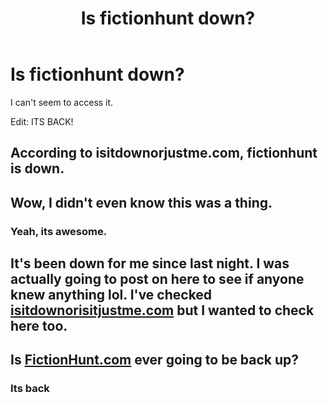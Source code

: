 #+TITLE: Is fictionhunt down?

* Is fictionhunt down?
:PROPERTIES:
:Author: glencoe2000
:Score: 3
:DateUnix: 1538457630.0
:DateShort: 2018-Oct-02
:FlairText: Discussion
:END:
I can't seem to access it.

Edit: ITS BACK!


** According to isitdownorjustme.com, fictionhunt is down.
:PROPERTIES:
:Author: yarglethatblargle
:Score: 9
:DateUnix: 1538458580.0
:DateShort: 2018-Oct-02
:END:


** Wow, I didn't even know this was a thing.
:PROPERTIES:
:Author: zerkses
:Score: 1
:DateUnix: 1538482371.0
:DateShort: 2018-Oct-02
:END:

*** Yeah, its awesome.
:PROPERTIES:
:Author: glencoe2000
:Score: 1
:DateUnix: 1538482578.0
:DateShort: 2018-Oct-02
:END:


** It's been down for me since last night. I was actually going to post on here to see if anyone knew anything lol. I've checked [[https://isitdownorisitjustme.com][isitdownorisitjustme.com]] but I wanted to check here too.
:PROPERTIES:
:Author: UnalteredCube
:Score: 1
:DateUnix: 1538505582.0
:DateShort: 2018-Oct-02
:END:


** Is [[https://FictionHunt.com][FictionHunt.com]] ever going to be back up?
:PROPERTIES:
:Author: mlgdac
:Score: 1
:DateUnix: 1538534599.0
:DateShort: 2018-Oct-03
:END:

*** Its back
:PROPERTIES:
:Author: glencoe2000
:Score: 1
:DateUnix: 1538576011.0
:DateShort: 2018-Oct-03
:END:
